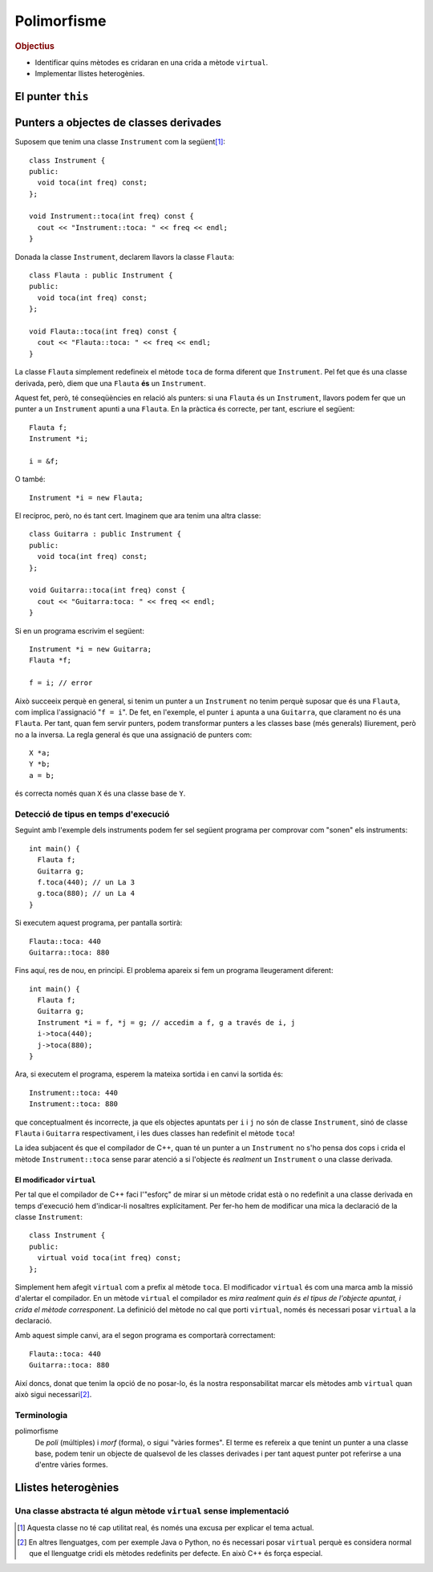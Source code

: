 
.. tema:: poli

==============
Polimorfisme
==============

.. rubric:: Objectius

- Identificar quins mètodes es cridaran en una crida a mètode ``virtual``.

- Implementar llistes heterogènies.

El punter ``this``
==================

.. Un buen ejemplo donde necesitas esto? Que no sea Qt?

Punters a objectes de classes derivades
=======================================

Suposem que tenim una classe ``Instrument`` com la següent\ [1]_::

  class Instrument {
  public:
    void toca(int freq) const;
  };
  
  void Instrument::toca(int freq) const {
    cout << "Instrument::toca: " << freq << endl;
  }

Donada la classe ``Instrument``, declarem llavors la classe ``Flauta``::

  class Flauta : public Instrument {
  public:
    void toca(int freq) const;
  };
  
  void Flauta::toca(int freq) const {
    cout << "Flauta::toca: " << freq << endl;
  }

La classe ``Flauta`` simplement redefineix el mètode ``toca`` de forma diferent
que ``Instrument``. Pel fet que és una classe derivada, però, diem que
una ``Flauta`` **és** un ``Instrument``.

Aquest fet, però, té conseqüències en relació als punters: si una
``Flauta`` és un ``Instrument``, llavors podem fer que un punter a un
``Instrument`` apunti a una ``Flauta``. En la pràctica és correcte,
per tant, escriure el següent::

  Flauta f;
  Instrument *i;
  
  i = &f;

O també::

  Instrument *i = new Flauta;

El recíproc, però, no és tant cert. Imaginem que ara tenim una altra
classe::

  class Guitarra : public Instrument {
  public:
    void toca(int freq) const;
  };
  
  void Guitarra::toca(int freq) const {
    cout << "Guitarra:toca: " << freq << endl;
  }

Si en un programa escrivim el següent::

  Instrument *i = new Guitarra;
  Flauta *f;
  
  f = i; // error

Això succeeix perquè en general, si tenim un punter a un
``Instrument`` no tenim perquè suposar que és una ``Flauta``, com
implica l'assignació "``f = i``". De fet, en l'exemple, el punter
``i`` apunta a una ``Guitarra``, que clarament no és una
``Flauta``. Per tant, quan fem servir punters, podem transformar
punters a les classes base (més generals) lliurement, però no a la
inversa. La regla general és que una assignació de punters com::

  X *a;
  Y *b;
  a = b;

és correcta només quan ``X`` és una classe base de ``Y``.

.. exercici::

   Suposant les declaracions següents::

     class A { ... };
     class B : public A { ... };
     class C : public A { ... };
     class D : public C { ... };
     class E : public C { ... };

   indica quines instruccions són incorrectes::
    
     A *x = new B;
     B *y = new C;
     B *z = x;
     C *t = new A;
     D *u = new E;
     E *v = t;
     B *w = y;


Detecció de tipus en temps d'execució
-------------------------------------

Seguint amb l'exemple dels instruments podem fer sel següent programa
per comprovar com "sonen" els instruments::

  int main() {
    Flauta f;
    Guitarra g;
    f.toca(440); // un La 3
    g.toca(880); // un La 4
  }

Si executem aquest programa, per pantalla sortirà::

  Flauta::toca: 440
  Guitarra::toca: 880

Fins aquí, res de nou, en principi. El problema apareix si fem un
programa lleugerament diferent::

  int main() {
    Flauta f;
    Guitarra g;
    Instrument *i = f, *j = g; // accedim a f, g a través de i, j
    i->toca(440);
    j->toca(880);
  }

Ara, si executem el programa, esperem la mateixa sortida i en
canvi la sortida és::

  Instrument::toca: 440
  Instrument::toca: 880

que conceptualment és incorrecte, ja que els objectes apuntats per
``i`` i ``j`` no són de classe ``Instrument``, sinó de classe
``Flauta`` i ``Guitarra`` respectivament, i les dues classes han
redefinit el mètode ``toca``!

La idea subjacent és que el compilador de C++, quan té un punter a un
``Instrument`` no s'ho pensa dos cops i crida el mètode
``Instrument::toca`` sense parar atenció a si l'objecte és *realment*
un ``Instrument`` o una classe derivada.

El modificador ``virtual``
""""""""""""""""""""""""""

Per tal que el compilador de C++ faci l'"esforç" de mirar si un mètode
cridat està o no redefinit a una classe derivada en temps d'execució
hem d'indicar-li nosaltres explícitament. Per fer-ho hem de modificar
una mica la declaració de la classe ``Instrument``::

  class Instrument {
  public:
    virtual void toca(int freq) const;
  };

Simplement hem afegit ``virtual`` com a prefix al mètode ``toca``. El
modificador ``virtual`` és com una marca amb la missió d'alertar el
compilador. En un mètode ``virtual`` el compilador es *mira realment
quin és el tipus de l'objecte apuntat, i crida el mètode
corresponent*.  La definició del mètode no cal que porti
``virtual``, només és necessari posar ``virtual`` a la declaració.

Amb aquest simple canvi, ara el segon programa es comportarà correctament::

  Flauta::toca: 440
  Guitarra::toca: 880

Així doncs, donat que tenim la opció de no posar-lo, és la nostra
responsabilitat marcar els mètodes amb ``virtual`` quan això sigui
necessari\ [2]_.

.. exercici::

   Determina la sortida d'aquest programa:

   .. literalinclude:: ../src/Polimorfisme/exercici_virtual.cc
      :start-after: <<<
      :end-before: >>>


Terminologia
------------

polimorfisme 
  De *poli* (múltiples) i *morf* (forma), o sigui "vàries formes". El
  terme es refereix a que tenint un punter a una classe base, podem
  tenir un objecte de qualsevol de les classes derivades i per tant
  aquest punter pot referirse a una d'entre vàries formes.

Llistes heterogènies
====================

.. Aplicación de la técnica de funciones virtuales a programas donde
.. tienes un bucle que invoca diferentes métodos en función del objeto.

.. Otro ejemplo donde aparece el problema de qué poner en la
.. implementación de la case base, porque no tiene sentido.

Una classe abstracta té algun mètode ``virtual`` sense implementació
--------------------------------------------------------------------

.. basta con poner "= 0" en la declaración para decir que no tiene implementación.

.. Refinamos la técnica para incluir el caso que la clase base no
.. tiene implementación lógica, sólo las clases derivadas tienen sentido.

.. [1] Aquesta classe no té cap utilitat real, és només una excusa per
       explicar el tema actual.

.. [2] En altres llenguatges, com per exemple Java o Python, no és
       necessari posar ``virtual`` perquè es considera normal que el
       llenguatge cridi els mètodes redefinits per defecte. En això
       C++ és força especial.
